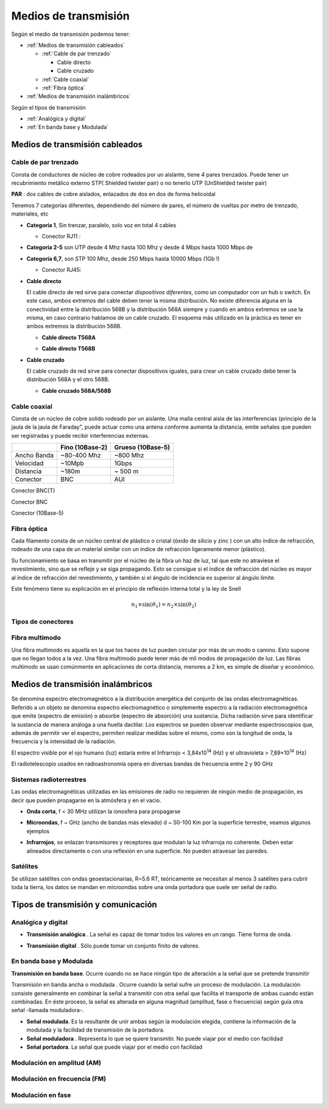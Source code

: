 *********************
Medios de transmisión
*********************

Según el medio de transmisión podemos tener:

* :ref:`Medios de transmisión cableados`

  * :ref:`Cable de par trenzado`
  
    * Cable directo
    
    * Cable cruzado
    
  * :ref:`Cable coaxial`
  
  * :ref:`Fibra óptica`   
  
* :ref:`Medios de transmisión inalámbricos`
  
  
Según el tipos de transmisión

* :ref:`Analógica y digital`  
* :ref:`En banda base y Modulada`


Medios de transmisión cableados
===============================

Cable de par trenzado
---------------------

Consta de conductores de núcleo de cobre rodeados por un aislante, tiene 4 pares trenzados. Puede tener un recubrimiento metálico externo STP( Shielded twister pair) o no tenerlo UTP (UnShielded twister pair)

.. image:: imagenes/cable_trenzado.png

**PAR** : dos cables de cobre aislados, enlazados de dos en dos de forma helicoidal

Tenemos 7 categorías diferentes, dependiendo del número de pares, el número de vueltas por metro de trenzado, materiales, etc

* **Categoría 1**,  Sin trenzar, paralelo, solo voz en total 4 cables

  * Conector RJ11 :
  
    .. image:: imagenes/RJ11.png

* **Categoría 2-5** son UTP desde 4 Mhz hasta 100 Mhz  y desde 4 Mbps hasta 1000 Mbps de 

* **Categoría 6,7**, son STP 100 Mhz, desde 250 Mbps hasta 10000 Mbps (1Gb !)

  * Conector RJ45:
  
    .. image:: imagenes/RJ45.png
  
* **Cable directo**

  El cable directo de red sirve para conectar *dispositivos diferentes*, como un computador con un hub o switch. En este caso, ambos extremos del cable deben tener la misma distribución. No existe diferencia alguna en la conectividad entre la distribución 568B y la distribución 568A siempre y cuando en ambos extremos se use la misma, en caso contrario hablamos de un cable cruzado. El esquema más utilizado en la práctica es tener en ambos extremos la distribución 568B.

  * **Cable directo T568A**
  
  .. image:: imagenes/T568A.png

  * **Cable directo T568B**

  .. image:: imagenes/T568B.png
  
* **Cable cruzado**

  El cable cruzado de red sirve para conectar dispositivos iguales,  para crear un cable cruzado debe tener la distribución 568A y el otro 568B.
  
  * **Cable cruzado 568A/568B**

  .. image:: imagenes/cable_cruzado.png

Cable coaxial
-------------

Consta de un núcleo de cobre solido rodeado por un aislante. Una malla central aisla de las interferencias (principio de la jaula de la jaula de Faraday", puede actuar como una antena conforme aumenta la distancia, emite señales que pueden ser registradas y puede recibir interferencias externas.


.. image:: imagenes/cable_coaxial.png


+-------------+-----------------+-------------------+
|             | Fino (10Base-2) | Grueso (10Base-5) | 
+=============+=================+===================+
| Ancho Banda | ~80-400 Mhz     | ~800 Mhz          |
+-------------+-----------------+-------------------+
| Velocidad   | ~10Mpb          | 1Gbps             |
+-------------+-----------------+-------------------+
| Distancia   | ~180m           | ~ 500 m           |
+-------------+-----------------+-------------------+
| Conector    | BNC             | AUI               |
+-------------+-----------------+-------------------+

.. image:: imagenes/T.png

Conector BNC(T)
  
.. image:: imagenes/conectorBNC.png

Conector BNC 
  
.. image:: imagenes/10Base-5.png

Conector (10Base-5)

Fibra óptica
------------

Cada filamento consta de un núcleo central de plástico o cristal (óxido de silicio y zinc ) con un alto índice de refracción, rodeado de una capa de un material similar con un índice de refracción ligeramente menor (plástico).

.. image:: imagenes/fibra_optica.png

Su funcionamiento se basa en transmitir por el núcleo de la fibra un haz de luz, tal que este no atraviese el revestimiento, sino que se refleje y se siga propagando. Esto se consigue si el índice de refracción del núcleo es mayor al índice de refracción del revestimiento, y también si el ángulo de incidencia es superior al ángulo límite.

.. image:: imagenes/fibra_optica1.png

Este fenómeno tiene su explicación en el principio de reflexión interna total y la ley de Snell 

.. math::

  n_1 \times \sin(\theta_1) = n_2 \times \sin(\theta_2) 

Tipos de conectores
-------------------

.. image:: imagenes/conectores.png


Fibra multimodo
---------------


Una fibra multimodo es aquella en la que los haces de luz pueden circular por más de un modo o camino. Esto supone que no llegan todos a la vez. Una fibra multimodo puede tener más de mil modos de propagación de luz. Las fibras multimodo se usan comúnmente en aplicaciones de corta distancia, menores a 2 km, es simple de diseñar y económico.

Medios de transmisión inalámbricos
==================================

Se denomina espectro electromagnético a la distribución energética del conjunto de las ondas electromagnéticas. Referido a un objeto se denomina espectro electromagnético o simplemente espectro a la radiación electromagnética que emite (espectro de emisión) o absorbe (espectro de absorción) una sustancia. Dicha radiación sirve para identificar la sustancia de manera análoga a una huella dactilar. Los espectros se pueden observar mediante espectroscopios que, además de permitir ver el espectro, permiten realizar medidas sobre el mismo, como son la longitud de onda, la frecuencia y la intensidad de la radiación.

.. image:: imagenes/frecuencias.svg

El espectro visible por el ojo humano (luz) estaría entre el Infrarrojo < 3,84x10\ :sup:`14` (Hz) y el ultravioleta > 7,89×10\ :sup:`14`   (Hz)

El radiotelescopio usados en radioastronomía opera en diversas bandas de frecuencia entre 2 y 90 GHz

Sistemas radioterrestres
------------------------

Las ondas electromagnéticas utilizadas en las emisiones de radio no requieren de ningún medio de propagación, es decir que pueden propagarse en la atmósfera y en el vacio.

* **Onda corta**, f < 30 MHz utilizan la ionosfera para propagarse

  .. image:: imagenes/tierra.png
  
* **Microondas**, f ~ GHz (ancho de bandas más elevado) d ~ 50-100 Km por la superficie terrestre, veamos algunos ejemplos

* **Infrarrojos**, se enlazan transmisores y receptores que modulan la luz infrarroja no coherente. Deben estar alineados directamente o con una reflexión en una superficie. No pueden atravesar las paredes.

Satélites
---------

Se utilizan satélites con ondas geoestacionarias, R~5.6 RT, teóricamente se necesitan al menos 3 satélites para cubrir toda la tierra,  los datos se mandan en microondas sobre una onda portadora que suele ser señal de radio.

Tipos de transmisión y comunicación
===================================

Analógica y digital
-------------------

* **Transmisión analógica** . La señal es capaz de tomar todos los valores en un rango.
  Tiene forma de onda.
  
  .. image:: imagenes/T_analogica.png
  
* **Transmisión digital** . Sólo puede tomar un conjunto finito de valores.
  
  .. image:: imagenes/T_digital.png

En banda base y Modulada
------------------------

**Transmisión en banda base**. Ocurre cuando no se hace ningún tipo de alteración a la señal que se pretende transmitir

Transmisión en banda ancha o modulada​ . Ocurre cuando la señal sufre un proceso de modulación. La modulación consiste generalmente en combinar la señal a transmitir con otra señal que facilita el transporte de ambas cuando están combinadas. En éste proceso, la señal es alterada en alguna magnitud (amplitud, fase o frecuencia) según guía otra señal -llamada moduladora-.

* **Señal modulada**. Es la resultante de unir ambas según la modulación elegida, contiene la información de la modulada y la facilidad de transmisión de la portadora.

* **Señal moduladora** . Representa lo que se quiere transmitir. No puede viajar por el medio con facilidad

* **Señal portadora**. La señal que puede viajar por el medio con facilidad

Modulación en amplitud (AM)
---------------------------

.. image:: imagenes/AM.png

Modulación en frecuencia (FM)
-----------------------------

.. image:: imagenes/FM.png

Modulación en fase
------------------

.. image:: imagenes/fase.png

